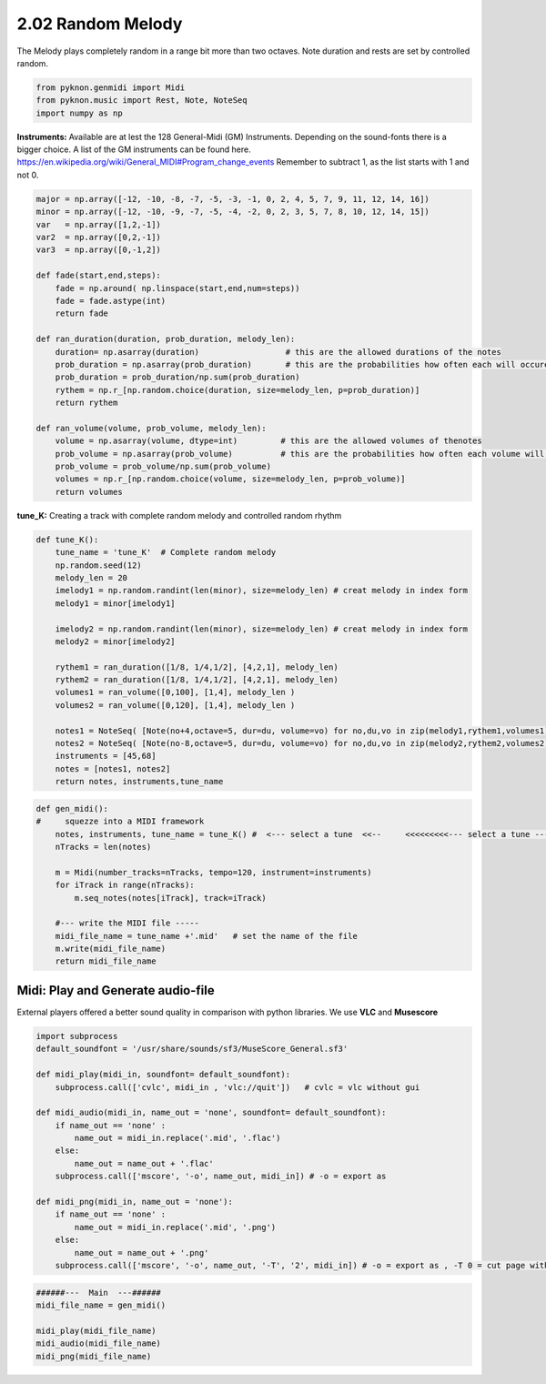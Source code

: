 
2.02 Random Melody
==================

The Melody plays completely random in a range bit more than two octaves.
Note duration and rests are set by controlled random.

.. code:: python3

    from pyknon.genmidi import Midi
    from pyknon.music import Rest, Note, NoteSeq
    import numpy as np

**Instruments:** Available are at lest the 128 General-Midi (GM)
Instruments. Depending on the sound-fonts there is a bigger choice. A
list of the GM instruments can be found here.
https://en.wikipedia.org/wiki/General\_MIDI#Program\_change\_events
Remember to subtract 1, as the list starts with 1 and not 0.

.. code:: python3

    major = np.array([-12, -10, -8, -7, -5, -3, -1, 0, 2, 4, 5, 7, 9, 11, 12, 14, 16])
    minor = np.array([-12, -10, -9, -7, -5, -4, -2, 0, 2, 3, 5, 7, 8, 10, 12, 14, 15])  
    var   = np.array([1,2,-1])
    var2  = np.array([0,2,-1])
    var3  = np.array([0,-1,2])
    
    def fade(start,end,steps):
        fade = np.around( np.linspace(start,end,num=steps))
        fade = fade.astype(int)
        return fade
    
    def ran_duration(duration, prob_duration, melody_len):    
        duration= np.asarray(duration)                  # this are the allowed durations of the notes
        prob_duration = np.asarray(prob_duration)       # this are the probabilities how often each will occure
        prob_duration = prob_duration/np.sum(prob_duration) 
        rythem = np.r_[np.random.choice(duration, size=melody_len, p=prob_duration)]
        return rythem
        
    def ran_volume(volume, prob_volume, melody_len):
        volume = np.asarray(volume, dtype=int)         # this are the allowed volumes of thenotes
        prob_volume = np.asarray(prob_volume)          # this are the probabilities how often each volume will occure
        prob_volume = prob_volume/np.sum(prob_volume) 
        volumes = np.r_[np.random.choice(volume, size=melody_len, p=prob_volume)]
        return volumes

**tune\_K:** Creating a track with complete random melody and controlled
random rhythm

.. code:: python3

    def tune_K():
        tune_name = 'tune_K'  # Complete random melody
        np.random.seed(12)
        melody_len = 20
        imelody1 = np.random.randint(len(minor), size=melody_len) # creat melody in index form
        melody1 = minor[imelody1]
        
        imelody2 = np.random.randint(len(minor), size=melody_len) # creat melody in index form
        melody2 = minor[imelody2]
        
        rythem1 = ran_duration([1/8, 1/4,1/2], [4,2,1], melody_len)
        rythem2 = ran_duration([1/8, 1/4,1/2], [4,2,1], melody_len)
        volumes1 = ran_volume([0,100], [1,4], melody_len )
        volumes2 = ran_volume([0,120], [1,4], melody_len )
    
        notes1 = NoteSeq( [Note(no+4,octave=5, dur=du, volume=vo) for no,du,vo in zip(melody1,rythem1,volumes1)] )
        notes2 = NoteSeq( [Note(no-8,octave=5, dur=du, volume=vo) for no,du,vo in zip(melody2,rythem2,volumes2)] )
        instruments = [45,68]
        notes = [notes1, notes2]
        return notes, instruments,tune_name

.. raw:: html

    <br><audio controls="controls" src="https://raw.githubusercontent.com/schuhva/Music-Generation/master/doc/releases/2.02/tune_K.flac" type="audio/flac"></audio>
     tune_K     
     
     <br><img src="https://raw.githubusercontent.com/schuhva/Music-Generation/master/doc/releases/2.02/tune_K-1.png">
     tune_K  <br><br><br>

.. code:: python3

    
    def gen_midi():
    #     squezze into a MIDI framework
        notes, instruments, tune_name = tune_K() #  <--- select a tune  <<--     <<<<<<<<<--- select a tune -----
        nTracks = len(notes)
        
        m = Midi(number_tracks=nTracks, tempo=120, instrument=instruments)
        for iTrack in range(nTracks):
            m.seq_notes(notes[iTrack], track=iTrack)
    
        #--- write the MIDI file -----
        midi_file_name = tune_name +'.mid'   # set the name of the file
        m.write(midi_file_name)
        return midi_file_name

Midi: Play and Generate audio-file
----------------------------------

External players offered a better sound quality in comparison with
python libraries. We use **VLC** and **Musescore**

.. code:: python3

    import subprocess
    default_soundfont = '/usr/share/sounds/sf3/MuseScore_General.sf3'
    
    def midi_play(midi_in, soundfont= default_soundfont):
        subprocess.call(['cvlc', midi_in , 'vlc://quit'])   # cvlc = vlc without gui
        
    def midi_audio(midi_in, name_out = 'none', soundfont= default_soundfont):
        if name_out == 'none' :
            name_out = midi_in.replace('.mid', '.flac')
        else:
            name_out = name_out + '.flac'
        subprocess.call(['mscore', '-o', name_out, midi_in]) # -o = export as
    
    def midi_png(midi_in, name_out = 'none'):
        if name_out == 'none' :
            name_out = midi_in.replace('.mid', '.png')
        else:
            name_out = name_out + '.png'
        subprocess.call(['mscore', '-o', name_out, '-T', '2', midi_in]) # -o = export as , -T 0 = cut page with 0 pixel

.. code:: python3

    ######---  Main  ---######
    midi_file_name = gen_midi()
    
    midi_play(midi_file_name)
    midi_audio(midi_file_name)
    midi_png(midi_file_name)
